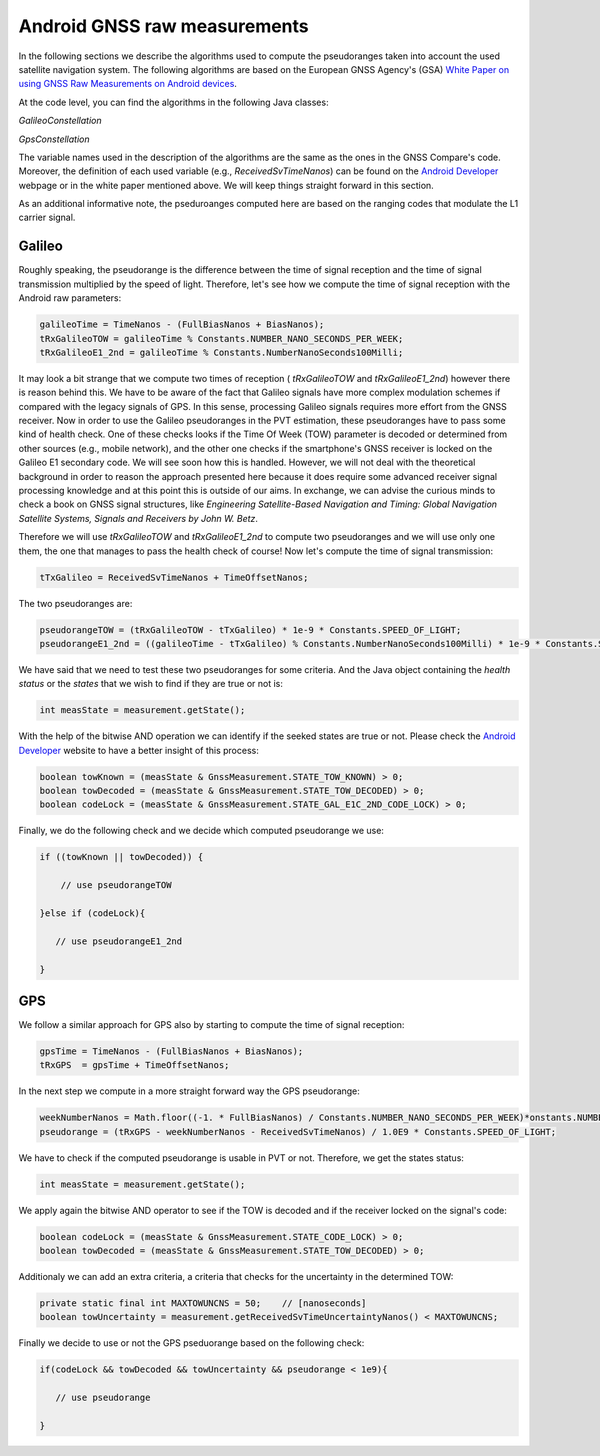 
******************************
Android GNSS raw measurements
******************************

In the following sections we describe the algorithms used to compute the pseudoranges
taken into account the used satellite navigation system. The following algorithms are based on
the European GNSS Agency's (GSA) `White Paper on using GNSS Raw Measurements on Android devices`_.

At the code level, you can find the algorithms in the following Java classes:

*GalileoConstellation*

*GpsConstellation*

The variable names used in the description of the algorithms are the same as the ones in the GNSS Compare's code. Moreover,
the definition of each used variable (e.g., *ReceivedSvTimeNanos*) can be found on the `Android Developer`_ webpage or in the white paper mentioned above. We will keep things
straight forward in this section.

As an additional informative note, the pseduroanges computed here are based on the ranging codes that modulate the L1 carrier signal.


Galileo
=======

Roughly speaking, the pseudorange is the difference between the time of signal reception and the time of signal transmission multiplied by the speed of light. Therefore, let's see how we compute the time of signal reception with the Android raw parameters:

.. code-block:: java

    galileoTime = TimeNanos - (FullBiasNanos + BiasNanos);
    tRxGalileoTOW = galileoTime % Constants.NUMBER_NANO_SECONDS_PER_WEEK;
    tRxGalileoE1_2nd = galileoTime % Constants.NumberNanoSeconds100Milli;

It may look a bit strange that we compute two times of reception ( *tRxGalileoTOW* and *tRxGalileoE1_2nd*) however there is reason behind this. We have to be aware of the fact that Galileo signals have more complex modulation schemes if compared with the legacy signals of GPS. In this sense, processing Galileo signals requires more effort from the GNSS receiver. Now in order to use the Galileo pseudoranges in the PVT estimation, these pseudoranges have to pass some kind of health check. One of these checks looks if the Time Of Week (TOW) parameter is decoded or determined from other sources (e.g., mobile network), and the other one checks if the smartphone's GNSS receiver is locked on the Galileo E1 secondary code. We will see soon how this is handled. However, we will not deal with the theoretical background in order to reason the approach presented here because it
does require some advanced receiver signal processing knowledge and at this point this is outside of our aims. In exchange, we can advise the curious minds to check a book on GNSS signal structures, like *Engineering Satellite-Based Navigation and Timing: Global Navigation Satellite Systems, Signals and Receivers by John W. Betz*.

Therefore we will use *tRxGalileoTOW* and *tRxGalileoE1_2nd* to compute two pseudoranges and we will use only one them, the one that manages to pass the health check of course! Now let's compute the time of signal transmission:

.. code-block:: java

   tTxGalileo = ReceivedSvTimeNanos + TimeOffsetNanos;

The two pseudoranges are:

.. code-block:: java

   pseudorangeTOW = (tRxGalileoTOW - tTxGalileo) * 1e-9 * Constants.SPEED_OF_LIGHT;
   pseudorangeE1_2nd = ((galileoTime - tTxGalileo) % Constants.NumberNanoSeconds100Milli) * 1e-9 * Constants.SPEED_OF_LIGHT;

We have said that we need to test these two pseudoranges for some criteria. And the Java object containing the *health status* or
the *states* that we wish to find if they are true or not is:

.. code-block:: java

   int measState = measurement.getState();

With the help of the bitwise AND operation we can identify if the seeked states are true or not. Please check the `Android Developer`_ website to have a better insight of this process:

.. code-block:: java

    boolean towKnown = (measState & GnssMeasurement.STATE_TOW_KNOWN) > 0;
    boolean towDecoded = (measState & GnssMeasurement.STATE_TOW_DECODED) > 0;
    boolean codeLock = (measState & GnssMeasurement.STATE_GAL_E1C_2ND_CODE_LOCK) > 0;

Finally, we do the following check and we decide which computed pseudorange we use:

.. code-block:: java

    if ((towKnown || towDecoded)) {

        // use pseudorangeTOW

    }else if (codeLock){

       // use pseudorangeE1_2nd

    }

GPS
====

We follow a similar approach for GPS also by starting to compute the time of signal reception:

.. code-block:: java

       gpsTime = TimeNanos - (FullBiasNanos + BiasNanos);
       tRxGPS  = gpsTime + TimeOffsetNanos;

In the next step we compute in a more straight forward way the GPS pseudorange:

.. code-block:: java

       weekNumberNanos = Math.floor((-1. * FullBiasNanos) / Constants.NUMBER_NANO_SECONDS_PER_WEEK)*onstants.NUMBER_NANO_SECONDS_PER_WEEK;
       pseudorange = (tRxGPS - weekNumberNanos - ReceivedSvTimeNanos) / 1.0E9 * Constants.SPEED_OF_LIGHT;

We have to check if the computed pseudorange is usable in PVT or not. Therefore, we get the states status:

.. code-block:: java

   int measState = measurement.getState();

We apply again the bitwise AND operator to see if the TOW is decoded and if the receiver locked on the signal's code:

.. code-block:: java

    boolean codeLock = (measState & GnssMeasurement.STATE_CODE_LOCK) > 0;
    boolean towDecoded = (measState & GnssMeasurement.STATE_TOW_DECODED) > 0;

Additionaly we can add an extra criteria, a criteria that checks for the uncertainty in the determined TOW:

.. code-block:: java

     private static final int MAXTOWUNCNS = 50;    // [nanoseconds]
     boolean towUncertainty = measurement.getReceivedSvTimeUncertaintyNanos() < MAXTOWUNCNS;

Finally we decide to use or not the GPS pseduorange based on the following check:

.. code-block:: java

     if(codeLock && towDecoded && towUncertainty && pseudorange < 1e9){

        // use pseudorange

     }



.. _`White Paper on using GNSS Raw Measurements on Android devices`: https://www.gsa.europa.eu/newsroom/news/available-now-white-paper-using-gnss-raw-measurements-android-devices
.. _`Android Developer`: https://developer.android.com/reference/android/location/GnssMeasurement

